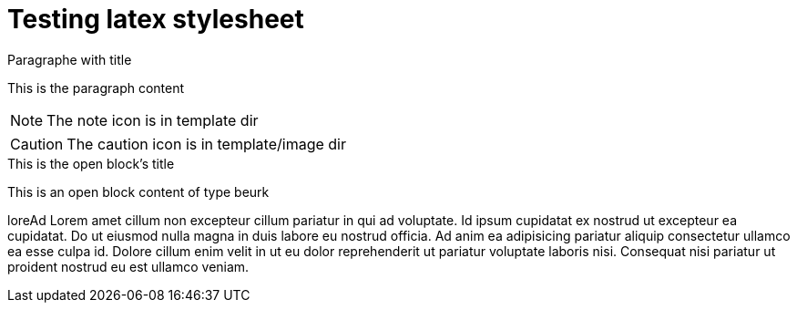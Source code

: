 = Testing latex stylesheet
:latextemplate:  custom-style-1

// Empty document to test the latex preamble

.Paragraphe with title
This is the paragraph content


NOTE: The note icon is in template dir

CAUTION: The caution icon is in template/image dir


[beurk]
.This is the open block's title
--
This is an open block content of type beurk
--

<<<

loreAd Lorem amet cillum non excepteur cillum pariatur in qui ad voluptate. Id ipsum cupidatat ex nostrud ut excepteur ea cupidatat. Do ut eiusmod nulla magna in duis labore eu nostrud officia. Ad anim ea adipisicing pariatur aliquip consectetur ullamco ea esse culpa id. Dolore cillum enim velit in ut eu dolor reprehenderit ut pariatur voluptate laboris nisi. Consequat nisi pariatur ut proident nostrud eu est ullamco veniam.